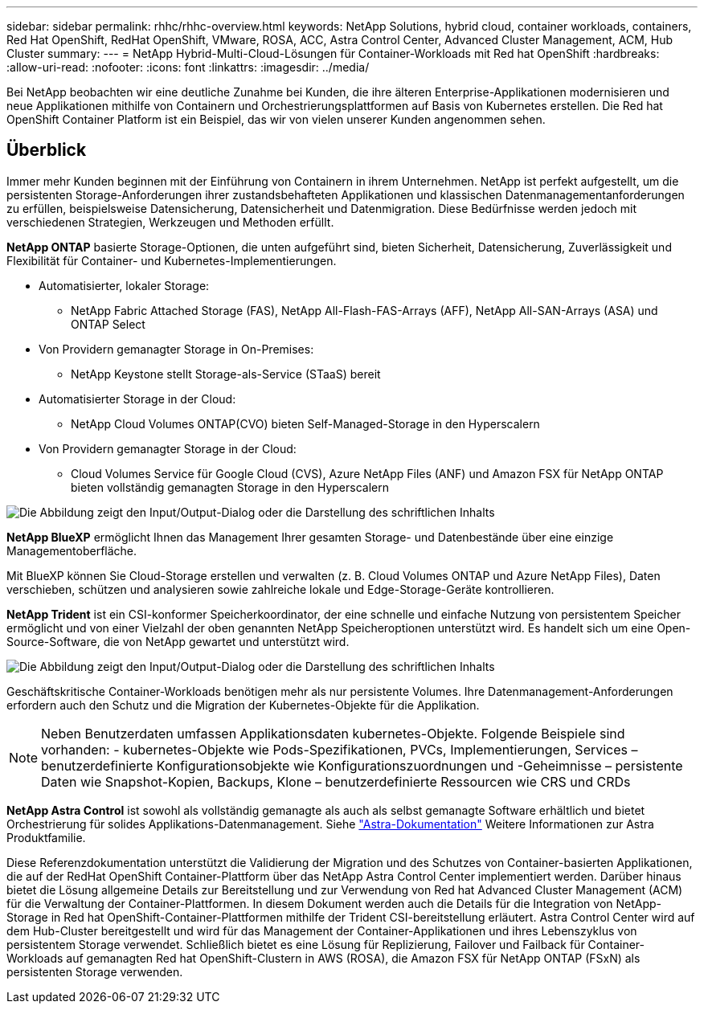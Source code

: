 ---
sidebar: sidebar 
permalink: rhhc/rhhc-overview.html 
keywords: NetApp Solutions, hybrid cloud, container workloads, containers, Red Hat OpenShift, RedHat OpenShift, VMware, ROSA, ACC, Astra Control Center, Advanced Cluster Management, ACM, Hub Cluster 
summary:  
---
= NetApp Hybrid-Multi-Cloud-Lösungen für Container-Workloads mit Red hat OpenShift
:hardbreaks:
:allow-uri-read: 
:nofooter: 
:icons: font
:linkattrs: 
:imagesdir: ../media/


[role="lead"]
Bei NetApp beobachten wir eine deutliche Zunahme bei Kunden, die ihre älteren Enterprise-Applikationen modernisieren und neue Applikationen mithilfe von Containern und Orchestrierungsplattformen auf Basis von Kubernetes erstellen. Die Red hat OpenShift Container Platform ist ein Beispiel, das wir von vielen unserer Kunden angenommen sehen.



== Überblick

Immer mehr Kunden beginnen mit der Einführung von Containern in ihrem Unternehmen. NetApp ist perfekt aufgestellt, um die persistenten Storage-Anforderungen ihrer zustandsbehafteten Applikationen und klassischen Datenmanagementanforderungen zu erfüllen, beispielsweise Datensicherung, Datensicherheit und Datenmigration. Diese Bedürfnisse werden jedoch mit verschiedenen Strategien, Werkzeugen und Methoden erfüllt.

**NetApp ONTAP** basierte Storage-Optionen, die unten aufgeführt sind, bieten Sicherheit, Datensicherung, Zuverlässigkeit und Flexibilität für Container- und Kubernetes-Implementierungen.

* Automatisierter, lokaler Storage:
+
** NetApp Fabric Attached Storage (FAS), NetApp All-Flash-FAS-Arrays (AFF), NetApp All-SAN-Arrays (ASA) und ONTAP Select


* Von Providern gemanagter Storage in On-Premises:
+
** NetApp Keystone stellt Storage-als-Service (STaaS) bereit


* Automatisierter Storage in der Cloud:
+
** NetApp Cloud Volumes ONTAP(CVO) bieten Self-Managed-Storage in den Hyperscalern


* Von Providern gemanagter Storage in der Cloud:
+
** Cloud Volumes Service für Google Cloud (CVS), Azure NetApp Files (ANF) und Amazon FSX für NetApp ONTAP bieten vollständig gemanagten Storage in den Hyperscalern




image:rhhc-ontap-features.png["Die Abbildung zeigt den Input/Output-Dialog oder die Darstellung des schriftlichen Inhalts"]

**NetApp BlueXP** ermöglicht Ihnen das Management Ihrer gesamten Storage- und Datenbestände über eine einzige Managementoberfläche.

Mit BlueXP können Sie Cloud-Storage erstellen und verwalten (z. B. Cloud Volumes ONTAP und Azure NetApp Files), Daten verschieben, schützen und analysieren sowie zahlreiche lokale und Edge-Storage-Geräte kontrollieren.

**NetApp Trident** ist ein CSI-konformer Speicherkoordinator, der eine schnelle und einfache Nutzung von persistentem Speicher ermöglicht und von einer Vielzahl der oben genannten NetApp Speicheroptionen unterstützt wird. Es handelt sich um eine Open-Source-Software, die von NetApp gewartet und unterstützt wird.

image:rhhc-trident-features.png["Die Abbildung zeigt den Input/Output-Dialog oder die Darstellung des schriftlichen Inhalts"]

Geschäftskritische Container-Workloads benötigen mehr als nur persistente Volumes. Ihre Datenmanagement-Anforderungen erfordern auch den Schutz und die Migration der Kubernetes-Objekte für die Applikation.


NOTE: Neben Benutzerdaten umfassen Applikationsdaten kubernetes-Objekte. Folgende Beispiele sind vorhanden: - kubernetes-Objekte wie Pods-Spezifikationen, PVCs, Implementierungen, Services – benutzerdefinierte Konfigurationsobjekte wie Konfigurationszuordnungen und -Geheimnisse – persistente Daten wie Snapshot-Kopien, Backups, Klone – benutzerdefinierte Ressourcen wie CRS und CRDs

**NetApp Astra Control** ist sowohl als vollständig gemanagte als auch als selbst gemanagte Software erhältlich und bietet Orchestrierung für solides Applikations-Datenmanagement. Siehe link:https://docs.netapp.com/us-en/astra-family/["Astra-Dokumentation"] Weitere Informationen zur Astra Produktfamilie.

Diese Referenzdokumentation unterstützt die Validierung der Migration und des Schutzes von Container-basierten Applikationen, die auf der RedHat OpenShift Container-Plattform über das NetApp Astra Control Center implementiert werden. Darüber hinaus bietet die Lösung allgemeine Details zur Bereitstellung und zur Verwendung von Red hat Advanced Cluster Management (ACM) für die Verwaltung der Container-Plattformen. In diesem Dokument werden auch die Details für die Integration von NetApp-Storage in Red hat OpenShift-Container-Plattformen mithilfe der Trident CSI-bereitstellung erläutert. Astra Control Center wird auf dem Hub-Cluster bereitgestellt und wird für das Management der Container-Applikationen und ihres Lebenszyklus von persistentem Storage verwendet. Schließlich bietet es eine Lösung für Replizierung, Failover und Failback für Container-Workloads auf gemanagten Red hat OpenShift-Clustern in AWS (ROSA), die Amazon FSX für NetApp ONTAP (FSxN) als persistenten Storage verwenden.
